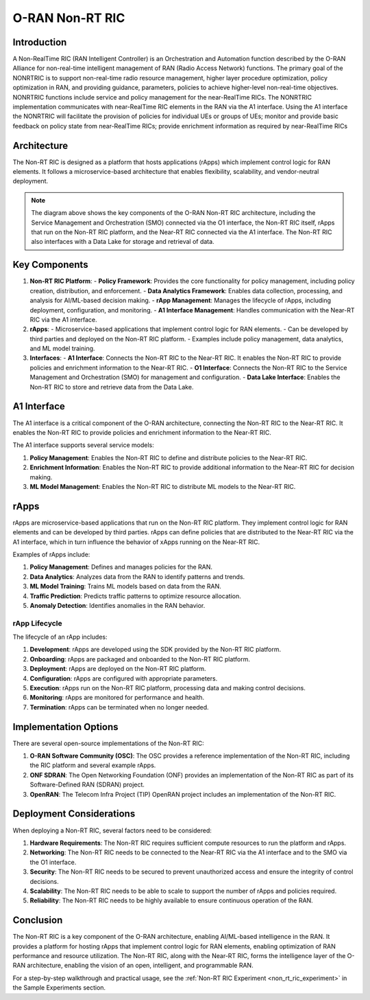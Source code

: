.. _non_rt_ric_architecture:

O-RAN Non-RT RIC
=======================================

Introduction
-----------
A Non-RealTime RIC (RAN Intelligent Controller) is an Orchestration and Automation function described by the O-RAN Alliance for non-real-time intelligent management of RAN (Radio Access Network) functions. The primary goal of the NONRTRIC is to support non-real-time radio resource management, higher layer procedure optimization, policy optimization in RAN, and providing guidance, parameters, policies to achieve higher-level non-real-time objectives. NONRTRIC functions include service and policy management for the near-RealTime RICs. 
The NONRTRIC implementation communicates with near-RealTime RIC elements in the RAN via the A1 interface. Using the A1 interface the NONRTRIC will facilitate the provision of policies for individual UEs or groups of UEs; monitor and provide basic feedback on policy state from near-RealTime RICs; provide enrichment information as required by near-RealTime RICs

Architecture
-----------
The Non-RT RIC is designed as a platform that hosts applications (rApps) which implement control logic for RAN elements. It follows a microservice-based architecture that enables flexibility, scalability, and vendor-neutral deployment.

.. image:: ../../images-oran/non_rt_architecture.png
   :alt: O-RAN Non-RT RIC Architecture
   :align: center
   :width: 70%
   :scale: 70%

.. note::
   The diagram above shows the key components of the O-RAN Non-RT RIC architecture, including the Service Management and Orchestration (SMO) connected via the O1 interface, the Non-RT RIC itself, rApps that run on the Non-RT RIC platform, and the Near-RT RIC connected via the A1 interface. The Non-RT RIC also interfaces with a Data Lake for storage and retrieval of data.

Key Components
-------------

1. **Non-RT RIC Platform**:
   - **Policy Framework**: Provides the core functionality for policy management, including policy creation, distribution, and enforcement.
   - **Data Analytics Framework**: Enables data collection, processing, and analysis for AI/ML-based decision making.
   - **rApp Management**: Manages the lifecycle of rApps, including deployment, configuration, and monitoring.
   - **A1 Interface Management**: Handles communication with the Near-RT RIC via the A1 interface.

2. **rApps**:
   - Microservice-based applications that implement control logic for RAN elements.
   - Can be developed by third parties and deployed on the Non-RT RIC platform.
   - Examples include policy management, data analytics, and ML model training.

3. **Interfaces**:
   - **A1 Interface**: Connects the Non-RT RIC to the Near-RT RIC. It enables the Non-RT RIC to provide policies and enrichment information to the Near-RT RIC.
   - **O1 Interface**: Connects the Non-RT RIC to the Service Management and Orchestration (SMO) for management and configuration.
   - **Data Lake Interface**: Enables the Non-RT RIC to store and retrieve data from the Data Lake.

A1 Interface
-----------
The A1 interface is a critical component of the O-RAN architecture, connecting the Non-RT RIC to the Near-RT RIC. It enables the Non-RT RIC to provide policies and enrichment information to the Near-RT RIC.

The A1 interface supports several service models:

1. **Policy Management**: Enables the Non-RT RIC to define and distribute policies to the Near-RT RIC.
2. **Enrichment Information**: Enables the Non-RT RIC to provide additional information to the Near-RT RIC for decision making.
3. **ML Model Management**: Enables the Non-RT RIC to distribute ML models to the Near-RT RIC.

rApps
-----
rApps are microservice-based applications that run on the Non-RT RIC platform. They implement control logic for RAN elements and can be developed by third parties. rApps can define policies that are distributed to the Near-RT RIC via the A1 interface, which in turn influence the behavior of xApps running on the Near-RT RIC.

Examples of rApps include:

1. **Policy Management**: Defines and manages policies for the RAN.
2. **Data Analytics**: Analyzes data from the RAN to identify patterns and trends.
3. **ML Model Training**: Trains ML models based on data from the RAN.
4. **Traffic Prediction**: Predicts traffic patterns to optimize resource allocation.
5. **Anomaly Detection**: Identifies anomalies in the RAN behavior.

rApp Lifecycle
~~~~~~~~~~~~~
The lifecycle of an rApp includes:

1. **Development**: rApps are developed using the SDK provided by the Non-RT RIC platform.
2. **Onboarding**: rApps are packaged and onboarded to the Non-RT RIC platform.
3. **Deployment**: rApps are deployed on the Non-RT RIC platform.
4. **Configuration**: rApps are configured with appropriate parameters.
5. **Execution**: rApps run on the Non-RT RIC platform, processing data and making control decisions.
6. **Monitoring**: rApps are monitored for performance and health.
7. **Termination**: rApps can be terminated when no longer needed.

Implementation Options
---------------------
There are several open-source implementations of the Non-RT RIC:

1. **O-RAN Software Community (OSC)**: The OSC provides a reference implementation of the Non-RT RIC, including the RIC platform and several example rApps.
2. **ONF SDRAN**: The Open Networking Foundation (ONF) provides an implementation of the Non-RT RIC as part of its Software-Defined RAN (SDRAN) project.
3. **OpenRAN**: The Telecom Infra Project (TIP) OpenRAN project includes an implementation of the Non-RT RIC.

Deployment Considerations
------------------------
When deploying a Non-RT RIC, several factors need to be considered:

1. **Hardware Requirements**: The Non-RT RIC requires sufficient compute resources to run the platform and rApps.
2. **Networking**: The Non-RT RIC needs to be connected to the Near-RT RIC via the A1 interface and to the SMO via the O1 interface.
3. **Security**: The Non-RT RIC needs to be secured to prevent unauthorized access and ensure the integrity of control decisions.
4. **Scalability**: The Non-RT RIC needs to be able to scale to support the number of rApps and policies required.
5. **Reliability**: The Non-RT RIC needs to be highly available to ensure continuous operation of the RAN.

Conclusion
---------
The Non-RT RIC is a key component of the O-RAN architecture, enabling AI/ML-based intelligence in the RAN. It provides a platform for hosting rApps that implement control logic for RAN elements, enabling optimization of RAN performance and resource utilization. The Non-RT RIC, along with the Near-RT RIC, forms the intelligence layer of the O-RAN architecture, enabling the vision of an open, intelligent, and programmable RAN.

For a step-by-step walkthrough and practical usage, see the :ref:`Non-RT RIC Experiment <non_rt_ric_experiment>` in the Sample Experiments section.
